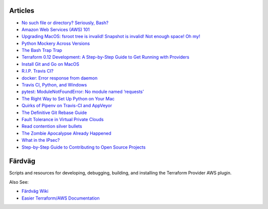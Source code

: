========
Articles
========

- `No such file or directory? Seriously, Bash? <https://medium.com/@dirk.avery/no-such-file-or-directory-seriously-ee14e51a1cf2>`_
- `Amazon Web Services (AWS) 101 <https://medium.com/@dirk.avery/amazon-web-services-aws-101-4f5545567937>`_
- `Upgrading MacOS: fsroot tree is invalid! Snapshot is invalid! Not enough space! Oh my! <https://medium.com/@dirk.avery/upgrading-macos-fsroot-tree-is-invalid-snapshot-is-invalid-not-enough-space-oh-my-a3e7934da3dc>`_
- `Python Mockery Across Versions <https://medium.com/@dirk.avery/python-mockery-across-versions-3a2528b54786>`_
- `The Bash Trap Trap <https://medium.com/@dirk.avery/the-bash-trap-trap-ce6083f36700>`_
- `Terraform 0.12 Development: A Step-by-Step Guide to Get Running with Providers <https://medium.com/@dirk.avery/terraform-0-12-development-a-step-by-step-guide-to-get-running-with-providers-cea87082ad54>`_
- `Install Git and Go on MacOS <https://medium.com/@dirk.avery/install-git-and-go-on-macos-8c0503028814>`_
- `R.I.P. Travis CI? <https://medium.com/@dirk.avery/r-i-p-travis-ci-347753c73775>`_
- `docker: Error response from daemon <https://medium.com/@dirk.avery/docker-error-response-from-daemon-1d46235ff61d>`_
- `Travis CI, Python, and Windows <https://medium.com/@dirk.avery/travis-ci-python-and-windows-2f9a1b6dd096>`_
- `pytest: ModuleNotFoundError: No module named ‘requests’ <https://medium.com/@dirk.avery/pytest-modulenotfounderror-no-module-named-requests-a770e6926ac5>`_
- `The Right Way to Set Up Python on Your Mac <https://medium.com/@dirk.avery/the-right-way-to-set-up-python-on-your-mac-e923ffe8cf8e>`_
- `Quirks of Pipenv on Travis-CI and AppVeyor <https://medium.com/@dirk.avery/quirks-of-pipenv-on-travis-ci-and-appveyor-10d6adb6c55b>`_
- `The Definitive Git Rebase Guide <https://medium.com/@dirk.avery/the-definitive-git-rebase-guide-dbd7717f9437>`_
- `Fault Tolerance in Virtual Private Clouds <https://medium.com/@dirk.avery/fault-tolerance-in-virtual-private-clouds-c7bbcb31c58c>`_
- `Read contention silver bullets <https://medium.com/@dirk.avery/read-contention-silver-bullets-73cff611a8f7>`_
- `The Zombie Apocalypse Already Happened <https://medium.com/@dirk.avery/the-zombie-apocalypse-already-happened-90cdb340b7cd>`_
- `What in the IPsec? <https://medium.com/@dirk.avery/what-in-the-ipsec-422b20ed1be9>`_
- `Step-by-Step Guide to Contributing to Open Source Projects <https://medium.com/@dirk.avery/contributing-to-open-source-projects-eb7105733132>`_

========
Färdväg
========

Scripts and resources for developing, debugging, building, and installing the Terraform
Provider AWS plugin.

Also See:

- `Färdväg Wiki <https://github.com/YakDriver/fardvag/wiki>`_
- `Easier Terraform/AWS Documentation <https://github.com/YakDriver/terraform-docs/wiki/aws>`_
